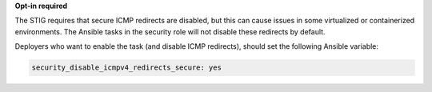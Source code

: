 **Opt-in required**

The STIG requires that secure ICMP redirects are disabled, but this can cause
issues in some virtualized or containerized environments. The Ansible tasks
in the security role will not disable these redirects by default.

Deployers who want to enable the task (and disable ICMP redirects), should set
the following Ansible variable:

.. code-block:: yaml

   security_disable_icmpv4_redirects_secure: yes
